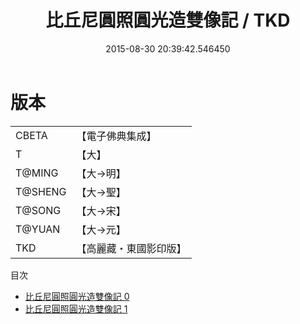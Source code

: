 #+TITLE: 比丘尼圓照圓光造雙像記 / TKD

#+DATE: 2015-08-30 20:39:42.546450
* 版本
 |     CBETA|【電子佛典集成】|
 |         T|【大】     |
 |    T@MING|【大→明】   |
 |   T@SHENG|【大→聖】   |
 |    T@SONG|【大→宋】   |
 |    T@YUAN|【大→元】   |
 |       TKD|【高麗藏・東國影印版】|
目次
 - [[file:KR6k0008_000.txt][比丘尼圓照圓光造雙像記 0]]
 - [[file:KR6k0008_001.txt][比丘尼圓照圓光造雙像記 1]]
